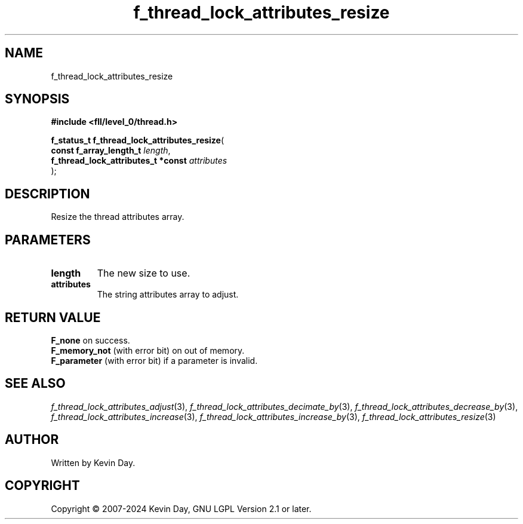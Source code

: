 .TH f_thread_lock_attributes_resize "3" "February 2024" "FLL - Featureless Linux Library 0.6.10" "Library Functions"
.SH "NAME"
f_thread_lock_attributes_resize
.SH SYNOPSIS
.nf
.B #include <fll/level_0/thread.h>
.sp
\fBf_status_t f_thread_lock_attributes_resize\fP(
    \fBconst f_array_length_t            \fP\fIlength\fP,
    \fBf_thread_lock_attributes_t *const \fP\fIattributes\fP
);
.fi
.SH DESCRIPTION
.PP
Resize the thread attributes array.
.SH PARAMETERS
.TP
.B length
The new size to use.

.TP
.B attributes
The string attributes array to adjust.

.SH RETURN VALUE
.PP
\fBF_none\fP on success.
.br
\fBF_memory_not\fP (with error bit) on out of memory.
.br
\fBF_parameter\fP (with error bit) if a parameter is invalid.
.SH SEE ALSO
.PP
.nh
.ad l
\fIf_thread_lock_attributes_adjust\fP(3), \fIf_thread_lock_attributes_decimate_by\fP(3), \fIf_thread_lock_attributes_decrease_by\fP(3), \fIf_thread_lock_attributes_increase\fP(3), \fIf_thread_lock_attributes_increase_by\fP(3), \fIf_thread_lock_attributes_resize\fP(3)
.ad
.hy
.SH AUTHOR
Written by Kevin Day.
.SH COPYRIGHT
.PP
Copyright \(co 2007-2024 Kevin Day, GNU LGPL Version 2.1 or later.
